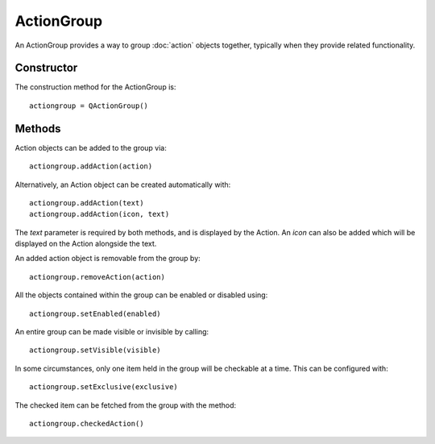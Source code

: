 ActionGroup
===========
An ActionGroup provides a way to group :doc:`action` objects together, typically when they provide related functionality.

===========
Constructor
===========
The construction method for the ActionGroup is::

  actiongroup = QActionGroup()

=======
Methods
=======
Action objects can be added to the group via::

  actiongroup.addAction(action)

Alternatively, an Action object can be created automatically with::

  actiongroup.addAction(text)
  actiongroup.addAction(icon, text)

The *text* parameter is required by both methods, and is displayed by the Action. An *icon* can also be added which will be displayed on the Action alongside the text.

An added action object is removable from the group by::

  actiongroup.removeAction(action)

All the objects contained within the group can be enabled or disabled using::

  actiongroup.setEnabled(enabled)

An entire group can be made visible or invisible by calling::

  actiongroup.setVisible(visible)

In some circumstances, only one item held in the group will be checkable at a time. This can be configured with::

  actiongroup.setExclusive(exclusive)

The checked item can be fetched from the group with the method::

  actiongroup.checkedAction()
